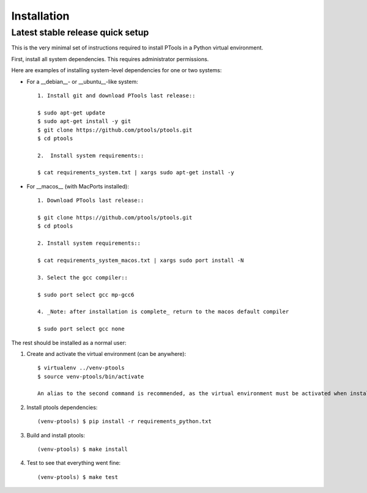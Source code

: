 .. highlight:: shell

============
Installation
============


Latest stable release quick setup
---------------------------------

This is the very minimal set of instructions required to install PTools
in a Python virtual environment.

First, install all system dependencies. 
This requires administrator permissions. 

Here are examples of installing system-level dependencies for one or two systems:

+ For a __debian__- or __ubuntu__-like system::

    1. Install git and download PTools last release::

    $ sudo apt-get update
    $ sudo apt-get install -y git
    $ git clone https://github.com/ptools/ptools.git
    $ cd ptools

    2.  Install system requirements::

    $ cat requirements_system.txt | xargs sudo apt-get install -y

+ For __macos__ (with MacPorts installed)::

    1. Download PTools last release::

    $ git clone https://github.com/ptools/ptools.git
    $ cd ptools

    2. Install system requirements::

    $ cat requirements_system_macos.txt | xargs sudo port install -N

    3. Select the gcc compiler::

    $ sudo port select gcc mp-gcc6

    4. _Note: after installation is complete_ return to the macos default compiler

    $ sudo port select gcc none


The rest should be installed as a normal user::

1. Create and activate the virtual environment (can be anywhere)::

    $ virtualenv ../venv-ptools
    $ source venv-ptools/bin/activate

    An alias to the second command is recommended, as the virtual environment must be activated when installing or using PTools.

2. Install ptools dependencies::

    (venv-ptools) $ pip install -r requirements_python.txt

3. Build and install ptools::

    (venv-ptools) $ make install

4. Test to see that everything went fine::
   
    (venv-ptools) $ make test
